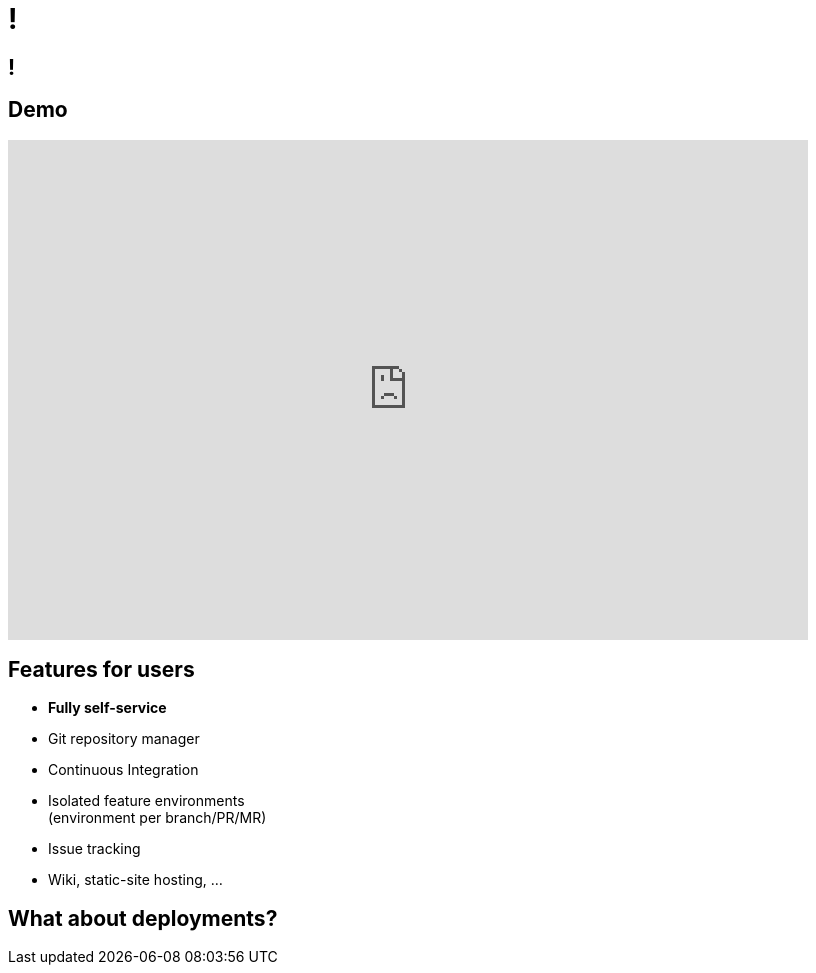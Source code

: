 [data-background={imagesdir}/gitlab-stacked_wm_no_bg.png]
= !

[data-background={imagesdir}/gitlab.org-homepage.png]
== !

== Demo

video::wCtrOC0EGLg[youtube, width=800, height=500]

== Features for users

* **Fully self-service**
* Git repository manager
* Continuous Integration
* Isolated feature environments +
  (environment per branch/PR/MR)
* Issue tracking
* Wiki, static-site hosting, ...

== What about deployments?

// TODO: from the user viewpoint, why do they need Spinnaker!

